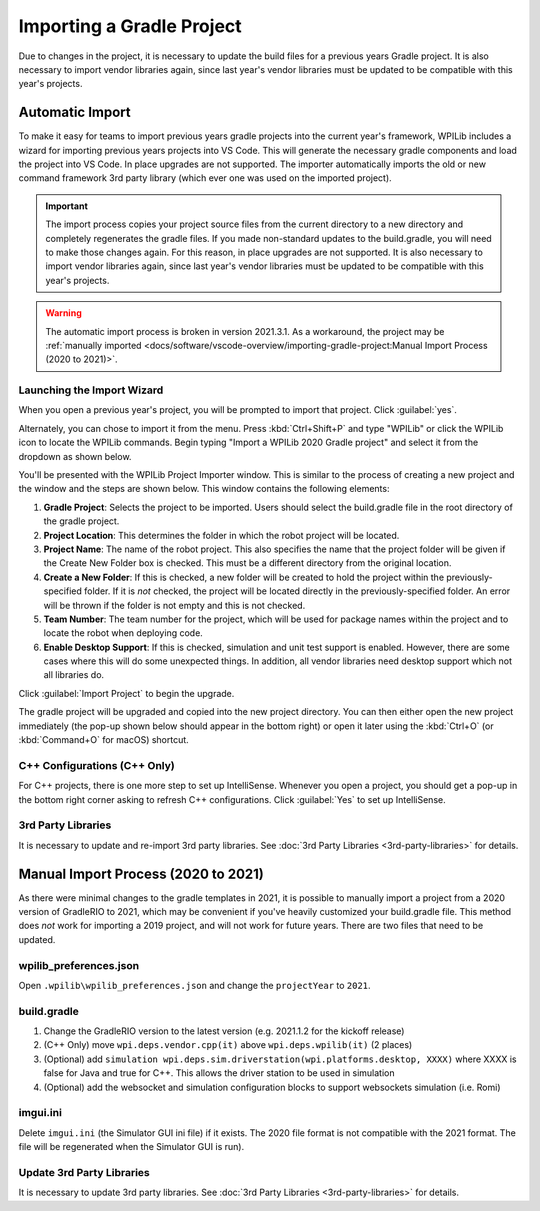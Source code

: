 Importing a Gradle Project
==========================

Due to changes in the project, it is necessary to update the build files for a previous years Gradle project. It is also necessary to import vendor libraries again, since last year's vendor libraries must be updated to be compatible with this year's projects.

Automatic Import
----------------

To make it easy for teams to import previous years gradle projects into the current year's framework, WPILib includes a wizard for importing previous years projects into VS Code. This will generate the necessary gradle components and load the project into VS Code. In place upgrades are not supported. The importer automatically imports the old or new command framework 3rd party library (which ever one was used on the imported project).

.. important:: The import process copies your project source files from the current directory to a new directory and completely regenerates the gradle files. If you made non-standard updates to the build.gradle, you will need to make those changes again. For this reason, in place upgrades are not supported. It is also necessary to import vendor libraries again, since last year's vendor libraries must be updated to be compatible with this year's projects.

.. warning:: The automatic import process is broken in version 2021.3.1. As a workaround, the project may be :ref:`manually imported <docs/software/vscode-overview/importing-gradle-project:Manual Import Process (2020 to 2021)>`.

Launching the Import Wizard
^^^^^^^^^^^^^^^^^^^^^^^^^^^

.. image:: images/importing-previous-project/ImportPopup.png

When you open a previous year's project, you will be prompted to import that project. Click :guilabel:`yes`.

Alternately, you can chose to import it from the menu. Press :kbd:`Ctrl+Shift+P` and type "WPILib" or click the WPILib icon to locate the WPILib commands. Begin typing "Import a WPILib 2020 Gradle project" and select it from the dropdown as shown below.

.. image:: images/importing-previous-project/ImportGradleMenu.png

.. image:: images/importing-previous-project/VSCodeImport.png

You'll be presented with the WPILib Project Importer window. This is similar to the process of creating a new project and the window and the steps are shown below.  This window contains the following elements:

1. **Gradle Project**: Selects the project to be imported.  Users should select the build.gradle file in the root directory of the gradle project.
2. **Project Location**: This determines the folder in which the robot project will be located.
3. **Project Name**: The name of the robot project.  This also specifies the name that the project folder will be given if the Create New Folder box is checked. This must be a different directory from the original location.
4. **Create a New Folder**: If this is checked, a new folder will be created to hold the project within the previously-specified folder.  If it is *not* checked, the project will be located directly in the previously-specified folder.  An error will be thrown if the folder is not empty and this is not checked.
5. **Team Number**: The team number for the project, which will be used for package names within the project and to locate the robot when deploying code.
6. **Enable Desktop Support**: If this is checked, simulation and unit test support is enabled. However, there are some cases where this will do some unexpected things. In addition, all vendor libraries need desktop support which not all libraries do.

Click :guilabel:`Import Project` to begin the upgrade.

The gradle project will be upgraded and copied into the new project directory. You can then either open the new project immediately (the pop-up shown below should appear in the bottom right) or open it later using the :kbd:`Ctrl+O` (or :kbd:`Command+O` for macOS) shortcut.

.. image:: images/importing-previous-project/opening-project.png

C++ Configurations (C++ Only)
^^^^^^^^^^^^^^^^^^^^^^^^^^^^^

For C++ projects, there is one more step to set up IntelliSense. Whenever you open a project, you should get a pop-up in the bottom right corner asking to refresh C++ configurations.  Click :guilabel:`Yes` to set up IntelliSense.

.. image:: images/importing-previous-project/cpp-configurations.png

3rd Party Libraries
^^^^^^^^^^^^^^^^^^^

It is necessary to update and re-import 3rd party libraries. See :doc:`3rd Party Libraries <3rd-party-libraries>` for details.

Manual Import Process (2020 to 2021)
------------------------------------

As there were minimal changes to the gradle templates in 2021, it is possible to manually import a project from a 2020 version of GradleRIO to 2021, which may be convenient if you've heavily customized your build.gradle file. This method does *not* work for importing a 2019 project, and will not work for future years. There are two files that need to be updated.

wpilib_preferences.json
^^^^^^^^^^^^^^^^^^^^^^^

Open ``.wpilib\wpilib_preferences.json`` and change the ``projectYear`` to ``2021``.

.. code-block:: json
   :emphasize-lines: 4


   {
       "enableCppIntellisense": false,
       "currentLanguage": "java",
       "projectYear": "2021",
       "teamNumber": 330
   }

build.gradle
^^^^^^^^^^^^

.. tabs::

   .. tab:: Java

      .. code-block:: groovy
         :linenos:
         :emphasize-lines: 3, 60, 62-64, 67-71

         plugins {
             id "java"
             id "edu.wpi.first.GradleRIO" version "2021.1.2"
         }

         sourceCompatibility = JavaVersion.VERSION_11
         targetCompatibility = JavaVersion.VERSION_11

         def ROBOT_MAIN_CLASS = "frc.robot.Main"

         // Define my targets (RoboRIO) and artifacts (deployable files)
         // This is added by GradleRIO's backing project EmbeddedTools.
         deploy {
             targets {
                 roboRIO("roborio") {
                     // Team number is loaded either from the .wpilib/wpilib_preferences.json
                     // or from command line. If not found an exception will be thrown.
                     // You can use getTeamOrDefault(team) instead of getTeamNumber if you
                     // want to store a team number in this file.
                     team = frc.getTeamNumber()
                 }
             }
             artifacts {
                 frcJavaArtifact('frcJava') {
                     targets << "roborio"
                     // Debug can be overridden by command line, for use with VSCode
                     debug = frc.getDebugOrDefault(false)
                 }
                 // Built in artifact to deploy arbitrary files to the roboRIO.
                 fileTreeArtifact('frcStaticFileDeploy') {
                     // The directory below is the local directory to deploy
                     files = fileTree(dir: 'src/main/deploy')
                     // Deploy to RoboRIO target, into /home/lvuser/deploy
                     targets << "roborio"
                     directory = '/home/lvuser/deploy'
                 }
             }
         }

         // Set this to true to enable desktop support.
         def includeDesktopSupport = false

         // Defining my dependencies. In this case, WPILib (+ friends), and vendor libraries.
         // Also defines JUnit 4.
         dependencies {
             implementation wpi.deps.wpilib()
             nativeZip wpi.deps.wpilibJni(wpi.platforms.roborio)
             nativeDesktopZip wpi.deps.wpilibJni(wpi.platforms.desktop)


             implementation wpi.deps.vendor.java()
             nativeZip wpi.deps.vendor.jni(wpi.platforms.roborio)
             nativeDesktopZip wpi.deps.vendor.jni(wpi.platforms.desktop)

             testImplementation 'junit:junit:4.12'

             // Enable simulation gui support. Must check the box in vscode to enable support
             // upon debugging
             simulation wpi.deps.sim.gui(wpi.platforms.desktop, false)
             simulation wpi.deps.sim.driverstation(wpi.platforms.desktop, false)

             // Websocket extensions require additional configuration.
             // simulation wpi.deps.sim.ws_server(wpi.platforms.desktop, false)
             // simulation wpi.deps.sim.ws_client(wpi.platforms.desktop, false)
         }

         // Simulation configuration (e.g. environment variables).
         sim {
             // Sets the websocket client remote host.
             // envVar "HALSIMWS_HOST", "10.0.0.2"
         }

         // Setting up my Jar File. In this case, adding all libraries into the main jar ('fat jar')
         // in order to make them all available at runtime. Also adding the manifest so WPILib
         // knows where to look for our Robot Class.
         jar {
             from { configurations.runtimeClasspath.collect { it.isDirectory() ? it : zipTree(it) } }
             manifest edu.wpi.first.gradlerio.GradleRIOPlugin.javaManifest(ROBOT_MAIN_CLASS)
         }

   .. tab:: C++

      .. code-block:: groovy
         :linenos:
         :emphasize-lines: 4, 50, 52-54, 57-61, 85-86, 100-102

         plugins {
             id "cpp"
             id "google-test-test-suite"
             id "edu.wpi.first.GradleRIO" version "2021.1.2"
         }

         // Define my targets (RoboRIO) and artifacts (deployable files)
         // This is added by GradleRIO's backing project EmbeddedTools.
         deploy {
             targets {
                 roboRIO("roborio") {
                     // Team number is loaded either from the .wpilib/wpilib_preferences.json
                     // or from command line. If not found an exception will be thrown.
                     // You can use getTeamOrDefault(team) instead of getTeamNumber if you
                     // want to store a team number in this file.
                     team = frc.getTeamNumber()
                 }
             }
             artifacts {
                 frcNativeArtifact('frcCpp') {
                     targets << "roborio"
                     component = 'frcUserProgram'
                     // Debug can be overridden by command line, for use with VSCode
                     debug = frc.getDebugOrDefault(false)
                 }
                 // Built in artifact to deploy arbitrary files to the roboRIO.
                 fileTreeArtifact('frcStaticFileDeploy') {
                     // The directory below is the local directory to deploy
                     files = fileTree(dir: 'src/main/deploy')
                     // Deploy to RoboRIO target, into /home/lvuser/deploy
                     targets << "roborio"
                     directory = '/home/lvuser/deploy'
                 }
             }
         }

         // Set this to true to include the src folder in the include directories passed
         // to the compiler. Some eclipse project imports depend on this behavior.
         // We recommend leaving this disabled if possible. Note for eclipse project
         // imports this is enabled by default. For new projects, its disabled
         def includeSrcInIncludeRoot = false

         // Set this to true to enable desktop support.
         def includeDesktopSupport = false

         // Enable simulation gui support. Must check the box in vscode to enable support
         // upon debugging
         dependencies {
             simulation wpi.deps.sim.gui(wpi.platforms.desktop, true)
             simulation wpi.deps.sim.driverstation(wpi.platforms.desktop, true)

             // Websocket extensions require additional configuration.
             // simulation wpi.deps.sim.ws_server(wpi.platforms.desktop, true)
             // simulation wpi.deps.sim.ws_client(wpi.platforms.desktop, true)
         }

         // Simulation configuration (e.g. environment variables).
         sim {
             // Sets the websocket client remote host.
             // envVar "HALSIMWS_HOST", "10.0.0.2"
         }

         model {
             components {
                 frcUserProgram(NativeExecutableSpec) {
                     targetPlatform wpi.platforms.roborio
                     if (includeDesktopSupport) {
                         targetPlatform wpi.platforms.desktop
                     }

                     sources.cpp {
                         source {
                             srcDir 'src/main/cpp'
                             include '**/*.cpp', '**/*.cc'
                         }
                         exportedHeaders {
                             srcDir 'src/main/include'
                             if (includeSrcInIncludeRoot) {
                                 srcDir 'src/main/cpp'
                             }
                         }
                     }

                     // Defining my dependencies. In this case, WPILib (+ friends), and vendor libraries.
                     wpi.deps.vendor.cpp(it)
                     wpi.deps.wpilib(it)
                 }
             }
             testSuites {
                 frcUserProgramTest(GoogleTestTestSuiteSpec) {
                     testing $.components.frcUserProgram

                     sources.cpp {
                         source {
                             srcDir 'src/test/cpp'
                             include '**/*.cpp'
                         }
                     }

                     wpi.deps.vendor.cpp(it)
                     wpi.deps.wpilib(it)
                     wpi.deps.googleTest(it)
                 }
             }
         }

1. Change the GradleRIO version to the latest version (e.g. 2021.1.2 for the kickoff release)
2. (C++ Only) move ``wpi.deps.vendor.cpp(it)`` above ``wpi.deps.wpilib(it)`` (2 places)
3. (Optional) add ``simulation wpi.deps.sim.driverstation(wpi.platforms.desktop, XXXX)`` where XXXX is false for Java and true for C++. This allows the driver station to be used in simulation
4. (Optional) add the websocket and simulation configuration blocks to support websockets simulation (i.e. Romi)

imgui.ini
^^^^^^^^^

Delete ``imgui.ini`` (the Simulator GUI ini file) if it exists. The 2020 file format is not compatible with the 2021 format. The file will be regenerated when the Simulator GUI is run).

Update 3rd Party Libraries
^^^^^^^^^^^^^^^^^^^^^^^^^^

It is necessary to update 3rd party libraries. See :doc:`3rd Party Libraries <3rd-party-libraries>` for details.

